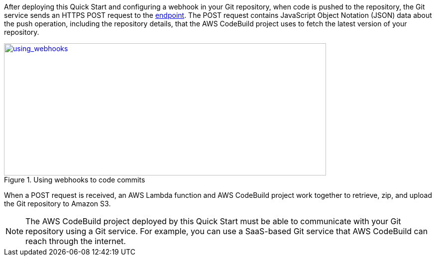 
:xrefstyle: short
After deploying this Quick Start and configuring a webhook in your Git repository, when code is pushed to the repository, the Git service sends an HTTPS POST request to the link:#_webhook_endpoints[endpoint]. The POST request contains JavaScript Object Notation (JSON) data about the push operation, including the repository details, that the AWS CodeBuild project uses to fetch the latest version of your repository.

[#using_webhooks]
.Using webhooks to  code commits
[link=images/using_webhooks.png]
image::../images/using_webhooks.png[using_webhooks,width=647,height=266]

When a POST request is received, an AWS Lambda function and AWS CodeBuild project work together to retrieve, zip, and upload the Git repository to Amazon S3.

NOTE: The AWS CodeBuild project deployed by this Quick Start must be able to communicate with your Git repository using a Git service. For example, you can use a SaaS-based Git service that AWS CodeBuild can reach through the internet.


